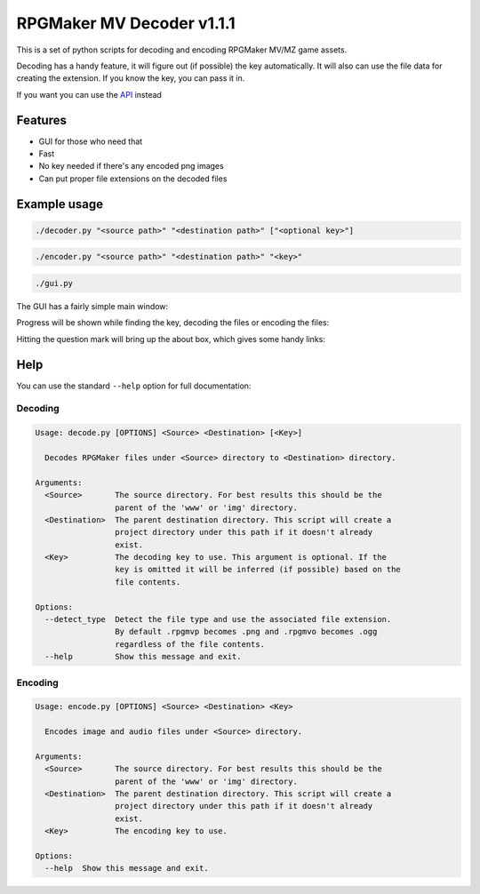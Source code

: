 
RPGMaker MV Decoder v1.1.1
==========================


.. image:: https://img.shields.io/github/workflow/status/kins-dev/rpgmaker_mv_decoder/CodeQL/v1.1.1?label=v1.1.1%20CodeQL&logo=GitHub
   :target: https://github.com/kins-dev/rpgmaker_mv_decoder/actions/workflows/codeql-analysis.yml
   :alt: v1.1.1 CodeQL Status
 
.. image:: https://img.shields.io/github/workflow/status/kins-dev/rpgmaker_mv_decoder/Python%20application/v1.1.1?label=v1.1.1%20Python%20application&logo=GitHub
   :target: https://github.com/kins-dev/rpgmaker_mv_decoder/actions/workflows/python-app.yml
   :alt: v1.1.1 Python Application Status
 
.. image:: https://img.shields.io/github/workflow/status/kins-dev/rpgmaker_mv_decoder/Upload%20Python%20Package/v1.1.1?label=v1.1.1%20Upload%20Python%20Package&logo=GitHub
   :target: https://github.com/kins-dev/rpgmaker_mv_decoder/actions/workflows/python-publish.yml
   :alt: v1.1.1 Pylint Status
 
.. image:: https://img.shields.io/readthedocs/rpgmaker_mv_decoder/v1.1.1?label=v1.1.1%20Documentation&logo=readthedocs
   :target: https://rpgmaker-mv-decoder.readthedocs.io/en/v1.1.1/
   :alt: Documentation status


.. image:: https://img.shields.io/pypi/v/rpgmaker_mv_decoder?label=Latest%20pypi%20release&logo=pypi&color=blue
   :target: https://pypi.python.org/pypi/rpgmaker_mv_decoder
   :alt: Latest pypi release


This is a set of python scripts for decoding and encoding RPGMaker MV/MZ game assets.

Decoding has a handy feature, it will figure out (if possible) the key automatically.
It will also can use the file data for creating the extension.
If you know the key, you can pass it in.

If you want you can use the `API <https://rpgmaker-mv-decoder.readthedocs.io>`_ instead

Features
--------


* GUI for those who need that
* Fast
* No key needed if there's any encoded png images
* Can put proper file extensions on the decoded files

Example usage
-------------

.. code-block:: bash

   ./decoder.py "<source path>" "<destination path>" ["<optional key>"]

.. code-block:: bash

   ./encoder.py "<source path>" "<destination path>" "<key>"

.. code-block:: bash

   ./gui.py

The GUI has a fairly simple main window:


.. image:: https://raw.githubusercontent.com/kins-dev/rpgmaker_mv_decoder/main/docs/_static/screenshots/main.png
   :target: https://raw.githubusercontent.com/kins-dev/rpgmaker_mv_decoder/main/docs/_static/screenshots/main.png
   :alt: Main Window


Progress will be shown while finding the key, decoding the files or encoding the files:


.. image:: https://raw.githubusercontent.com/kins-dev/rpgmaker_mv_decoder/main/docs/_static/screenshots/progress.png
   :target: https://raw.githubusercontent.com/kins-dev/rpgmaker_mv_decoder/main/docs/_static/screenshots/progress.png
   :alt: Progress Dialog


Hitting the question mark will bring up the about box, which gives some handy links:


.. image:: https://raw.githubusercontent.com/kins-dev/rpgmaker_mv_decoder/main/docs/_static/screenshots/about.png
   :target: https://raw.githubusercontent.com/kins-dev/rpgmaker_mv_decoder/main/docs/_static/screenshots/about.png
   :alt: About Dialog


Help
----

You can use the standard ``--help`` option for full documentation:

Decoding
^^^^^^^^

.. code-block:: plain

   Usage: decode.py [OPTIONS] <Source> <Destination> [<Key>]

     Decodes RPGMaker files under <Source> directory to <Destination> directory.

   Arguments:
     <Source>       The source directory. For best results this should be the
                    parent of the 'www' or 'img' directory.
     <Destination>  The parent destination directory. This script will create a
                    project directory under this path if it doesn't already
                    exist.
     <Key>          The decoding key to use. This argument is optional. If the
                    key is omitted it will be inferred (if possible) based on the
                    file contents.

   Options:
     --detect_type  Detect the file type and use the associated file extension.
                    By default .rpgmvp becomes .png and .rpgmvo becomes .ogg
                    regardless of the file contents.
     --help         Show this message and exit.

Encoding
^^^^^^^^

.. code-block:: plain

   Usage: encode.py [OPTIONS] <Source> <Destination> <Key>

     Encodes image and audio files under <Source> directory.

   Arguments:
     <Source>       The source directory. For best results this should be the
                    parent of the 'www' or 'img' directory.
     <Destination>  The parent destination directory. This script will create a
                    project directory under this path if it doesn't already
                    exist.
     <Key>          The encoding key to use.

   Options:
     --help  Show this message and exit.
